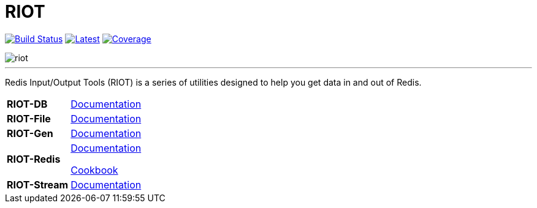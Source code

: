 = RIOT
:linkattrs:
:project-owner:   redis-developer
:project-name:    riot
:project-group:   com.redis
:project-version: 2.15.0
:site-url:        https://developer.redis.com/riot

image:https://github.com/{project-owner}/{project-name}/actions/workflows/early-access.yml/badge.svg["Build Status", link="https://github.com/{project-owner}/{project-name}/actions/workflows/early-access.yml"]
image:https://img.shields.io/github/release/{project-owner}/{project-name}.svg["Latest", link="https://github.com/{project-owner}/{project-name}/releases/latest"]
image:https://codecov.io/gh/{project-owner}/{project-name}/branch/master/graph/badge.svg?token=LDK7BAJLJI["Coverage", link="https://codecov.io/gh/{project-owner}/{project-name}"]

image::docs/guide/src/docs/resources/images/riot.svg[]

---

Redis Input/Output Tools (RIOT) is a series of utilities designed to help you get data in and out of Redis.

[horizontal]
*RIOT-DB*:: link:{site-url}/riot-db/index.html[Documentation]

*RIOT-File*:: link:{site-url}/riot-file/index.html[Documentation]

*RIOT-Gen*:: link:{site-url}/riot-gen/index.html[Documentation]

*RIOT-Redis*:: link:{site-url}/riot-redis/index.html[Documentation]
+
link:{site-url}/riot-redis/cookbook.html[Cookbook]

*RIOT-Stream*:: link:{site-url}/riot-stream/index.html[Documentation]
